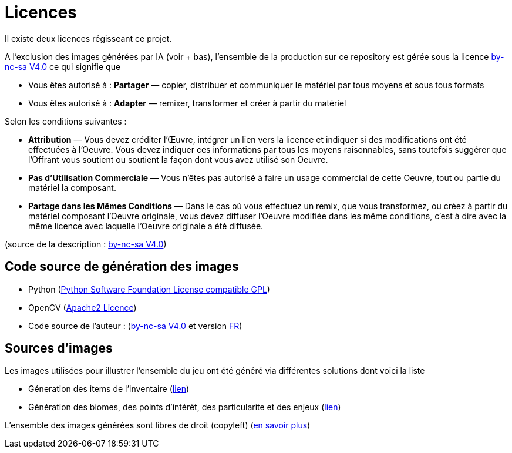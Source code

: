 = Licences

Il existe deux licences régisseant ce projet.

A l'exclusion des images générées par IA (voir + bas), l'ensemble de la production sur ce repository  est gérée sous la licence link:https://creativecommons.org/licenses/by-nc-sa/4.0/[by-nc-sa V4.0] ce qui signifie que 

 * Vous êtes autorisé à : **Partager** — copier, distribuer et communiquer le matériel par tous moyens et sous tous formats
 * Vous êtes autorisé à : **Adapter** — remixer, transformer et créer à partir du matériel

Selon les conditions suivantes :

 * **Attribution** — Vous devez créditer l'Œuvre, intégrer un lien vers la licence et indiquer si des modifications ont été effectuées à l'Oeuvre. Vous devez indiquer ces informations par tous les moyens raisonnables, sans toutefois suggérer que l'Offrant vous soutient ou soutient la façon dont vous avez utilisé son Oeuvre.
 * **Pas d’Utilisation Commerciale** — Vous n'êtes pas autorisé à faire un usage commercial de cette Oeuvre, tout ou partie du matériel la composant.
 * **Partage dans les Mêmes Conditions** — Dans le cas où vous effectuez un remix, que vous transformez, ou créez à partir du matériel composant l'Oeuvre originale, vous devez diffuser l'Oeuvre modifiée dans les même conditions, c'est à dire avec la même licence avec laquelle l'Oeuvre originale a été diffusée.

(source de la description : link:https://creativecommons.org/licenses/by-nc-sa/4.0/[by-nc-sa V4.0])

== Code source de génération des images

 * Python (link:https://fr.wikipedia.org/wiki/Python_Software_Foundation_License[Python Software Foundation License compatible GPL])
 * OpenCV (link:https://opencv.org/license/[Apache2 Licence])
 * Code source de l'auteur : (link:https://creativecommons.org/licenses/by-nc-sa/4.0/[by-nc-sa V4.0] et version link:https://creativecommons.org/licenses/by-nc-sa/4.0/deed.fr[FR])

== Sources d'images

Les images utilisées pour illustrer l'ensemble du jeu ont été généré via différentes solutions dont voici la liste

 * Géneration des items de l'inventaire (link:https://huggingface.co/proximasanfinetuning/fantassified_icons_v2[lien])
 * Génération des biomes, des points d'intérêt, des particularite et des enjeux (link:https://beta.dreamstudio.ai/generate[lien])

L'ensemble des images générées sont libres de droit (copyleft) (link:https://www.alenknight.com/?p=2276[en savoir plus])